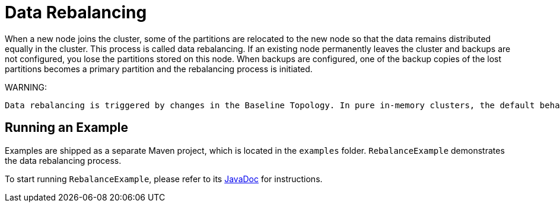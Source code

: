 // Licensed to the Apache Software Foundation (ASF) under one or more
// contributor license agreements.  See the NOTICE file distributed with
// this work for additional information regarding copyright ownership.
// The ASF licenses this file to You under the Apache License, Version 2.0
// (the "License"); you may not use this file except in compliance with
// the License.  You may obtain a copy of the License at
//
// http://www.apache.org/licenses/LICENSE-2.0
//
// Unless required by applicable law or agreed to in writing, software
// distributed under the License is distributed on an "AS IS" BASIS,
// WITHOUT WARRANTIES OR CONDITIONS OF ANY KIND, either express or implied.
// See the License for the specific language governing permissions and
// limitations under the License.
= Data Rebalancing

When a new node joins the cluster, some of the partitions are relocated to the new node so that the data remains distributed equally in the cluster. This process is called data rebalancing.
If an existing node permanently leaves the cluster and backups are not configured, you lose the partitions stored on this node. When backups are configured, one of the backup copies of the lost partitions becomes a primary partition and the rebalancing process is initiated.

WARNING:
----
Data rebalancing is triggered by changes in the Baseline Topology. In pure in-memory clusters, the default behavior is to start rebalancing immediately when a node leaves or joins the cluster (the baseline topology changes automatically). In clusters with persistence, the baseline topology has to be changed manually (default behavior), or can be changed automatically when automatic baseline adjustment is enabled.
----

== Running an Example

Examples are shipped as a separate Maven project, which is located in the `examples` folder. `RebalanceExample` demonstrates the data rebalancing process.

To start running `RebalanceExample`, please refer to its link:https://github.com/apache/ignite-3/blob/3.0.0-alpha3/examples/src/main/java/org/apache/ignite/example/rebalance/RebalanceExample.java[JavaDoc,window=_blank] for instructions.

